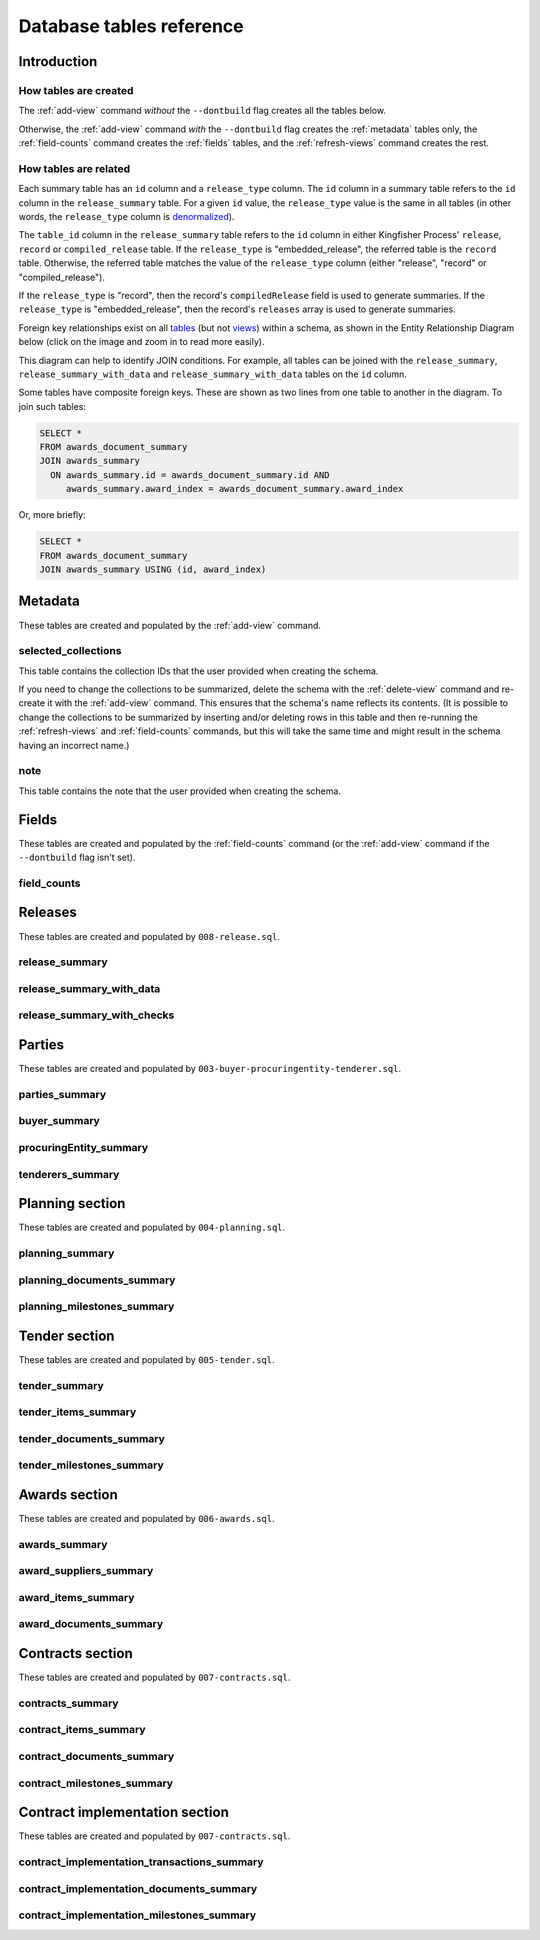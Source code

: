 Database tables reference
=========================

Introduction
------------

How tables are created
~~~~~~~~~~~~~~~~~~~~~~

The :ref:`add-view` command *without* the ``--dontbuild`` flag creates all the tables below.

Otherwise, the :ref:`add-view` command *with* the ``--dontbuild`` flag creates the :ref:`metadata` tables only, the :ref:`field-counts` command creates the :ref:`fields` tables, and the :ref:`refresh-views` command creates the rest.

How tables are related
~~~~~~~~~~~~~~~~~~~~~~

Each summary table has an ``id`` column and a ``release_type`` column. The ``id`` column in a summary table refers to the ``id`` column in the ``release_summary`` table. For a given ``id`` value, the ``release_type`` value is the same in all tables (in other words, the ``release_type`` column is `denormalized <https://en.wikipedia.org/wiki/Denormalization>`__).

The ``table_id`` column in the ``release_summary`` table refers to the ``id`` column in either Kingfisher Process' ``release``, ``record`` or ``compiled_release`` table. If the ``release_type`` is "embedded_release", the referred table is the ``record`` table. Otherwise, the referred table matches the value of the ``release_type`` column (either "release", "record" or "compiled_release").

If the ``release_type`` is "record", then the record's ``compiledRelease`` field is used to generate summaries. If the ``release_type`` is "embedded_release", then the record's ``releases`` array is used to generate summaries.

Foreign key relationships exist on all `tables <https://www.postgresql.org/docs/current/sql-createtable.html>`__ (but not `views <https://www.postgresql.org/docs/current/sql-createview.html>`__) within a schema, as shown in the Entity Relationship Diagram below (click on the image and zoom in to read more easily).

.. image:: _static/erd.png
   :target: _static/erd.png

This diagram can help to identify JOIN conditions. For example, all tables can be joined with the ``release_summary``, ``release_summary_with_data`` and ``release_summary_with_data`` tables on the ``id`` column.

Some tables have composite foreign keys. These are shown as two lines from one table to another in the diagram. To join such tables:

.. code-block:: sql

   SELECT *
   FROM awards_document_summary
   JOIN awards_summary
     ON awards_summary.id = awards_document_summary.id AND
        awards_summary.award_index = awards_document_summary.award_index 

Or, more briefly:

.. code-block:: bash

   SELECT *
   FROM awards_document_summary
   JOIN awards_summary USING (id, award_index)

.. _metadata:

Metadata
--------

These tables are created and populated by the :ref:`add-view` command.

selected_collections
~~~~~~~~~~~~~~~~~~~~

This table contains the collection IDs that the user provided when creating the schema.

If you need to change the collections to be summarized, delete the schema with the :ref:`delete-view` command and re-create it with the :ref:`add-view` command. This ensures that the schema's name reflects its contents. (It is possible to change the collections to be summarized by inserting and/or deleting rows in this table and then re-running the :ref:`refresh-views` and :ref:`field-counts` commands, but this will take the same time and might result in the schema having an incorrect name.)

.. csv-table::
   :header-rows: 1
   :widths: 10, 10, 40
   :file: definitions/selected_collections.csv

note
~~~~

This table contains the note that the user provided when creating the schema.

.. csv-table::
   :header-rows: 1
   :widths: 10, 10, 40
   :file: definitions/note.csv

.. _fields:

Fields
------

These tables are created and populated by the :ref:`field-counts` command (or the :ref:`add-view` command if the ``--dontbuild`` flag isn't set).

.. _field-counts-table:

field_counts
~~~~~~~~~~~~

.. csv-table::
   :header-rows: 1
   :widths: 10, 10, 40
   :file: definitions/field_counts.csv

.. _db-releases:

Releases
--------

These tables are created and populated by ``008-release.sql``.

release_summary
~~~~~~~~~~~~~~~

.. csv-table::
   :header-rows: 1
   :widths: 10, 10, 40
   :file: definitions/release_summary.csv

release_summary_with_data
~~~~~~~~~~~~~~~~~~~~~~~~~

.. csv-table::
   :header-rows: 1
   :widths: 10, 10, 40
   :file: definitions/release_summary_with_data.csv

release_summary_with_checks
~~~~~~~~~~~~~~~~~~~~~~~~~~~

.. csv-table::
   :header-rows: 1
   :widths: 10, 10, 40
   :file: definitions/release_summary_with_checks.csv

.. _db-parties:

Parties
-------

These tables are created and populated by ``003-buyer-procuringentity-tenderer.sql``.

parties_summary
~~~~~~~~~~~~~~~

.. csv-table::
   :header-rows: 1
   :widths: 10, 10, 40
   :file: definitions/parties_summary.csv

buyer_summary
~~~~~~~~~~~~~

.. csv-table::
   :header-rows: 1
   :widths: 10, 10, 40
   :file: definitions/buyer_summary.csv

procuringEntity_summary
~~~~~~~~~~~~~~~~~~~~~~~

.. csv-table::
   :header-rows: 1
   :widths: 10, 10, 40
   :file: definitions/procuringEntity_summary.csv

tenderers_summary
~~~~~~~~~~~~~~~~~

.. csv-table::
   :header-rows: 1
   :widths: 10, 10, 40
   :file: definitions/tenderers_summary.csv

.. _db-planning:

Planning section
----------------

These tables are created and populated by ``004-planning.sql``.

planning_summary
~~~~~~~~~~~~~~~~

.. csv-table::
   :header-rows: 1
   :widths: 10, 10, 40
   :file: definitions/planning_summary.csv

planning_documents_summary
~~~~~~~~~~~~~~~~~~~~~~~~~~

.. csv-table::
   :header-rows: 1
   :widths: 10, 10, 40
   :file: definitions/planning_documents_summary.csv

planning_milestones_summary
~~~~~~~~~~~~~~~~~~~~~~~~~~~

.. csv-table::
   :header-rows: 1
   :widths: 10, 10, 40
   :file: definitions/planning_milestones_summary.csv

.. _db-tender:

Tender section
--------------

These tables are created and populated by ``005-tender.sql``.

tender_summary
~~~~~~~~~~~~~~

.. csv-table::
   :header-rows: 1
   :widths: 10, 10, 40
   :file: definitions/tender_summary.csv

tender_items_summary
~~~~~~~~~~~~~~~~~~~~

.. csv-table::
   :header-rows: 1
   :widths: 10, 10, 40
   :file: definitions/tender_items_summary.csv

tender_documents_summary
~~~~~~~~~~~~~~~~~~~~~~~~

.. csv-table::
   :header-rows: 1
   :widths: 10, 10, 40
   :file: definitions/tender_documents_summary.csv

tender_milestones_summary
~~~~~~~~~~~~~~~~~~~~~~~~~

.. csv-table::
   :header-rows: 1
   :widths: 10, 10, 40
   :file: definitions/tender_milestones_summary.csv

.. _db-awards:

Awards section
--------------

These tables are created and populated by ``006-awards.sql``.

awards_summary
~~~~~~~~~~~~~~

.. csv-table::
   :header-rows: 1
   :widths: 10, 10, 40
   :file: definitions/awards_summary.csv

award_suppliers_summary
~~~~~~~~~~~~~~~~~~~~~~~

.. csv-table::
   :header-rows: 1
   :widths: 10, 10, 40
   :file: definitions/award_suppliers_summary.csv

award_items_summary
~~~~~~~~~~~~~~~~~~~

.. csv-table::
   :header-rows: 1
   :widths: 10, 10, 40
   :file: definitions/award_items_summary.csv

award_documents_summary
~~~~~~~~~~~~~~~~~~~~~~~

.. csv-table::
   :header-rows: 1
   :widths: 10, 10, 40
   :file: definitions/award_documents_summary.csv

.. _db-contracts:

Contracts section
-----------------

These tables are created and populated by ``007-contracts.sql``.

contracts_summary
~~~~~~~~~~~~~~~~~

.. csv-table::
   :header-rows: 1
   :widths: 10, 10, 40
   :file: definitions/contracts_summary.csv

contract_items_summary
~~~~~~~~~~~~~~~~~~~~~~

.. csv-table::
   :header-rows: 1
   :widths: 10, 10, 40
   :file: definitions/contract_items_summary.csv

contract_documents_summary
~~~~~~~~~~~~~~~~~~~~~~~~~~

.. csv-table::
   :header-rows: 1
   :widths: 10, 10, 40
   :file: definitions/contract_documents_summary.csv

contract_milestones_summary
~~~~~~~~~~~~~~~~~~~~~~~~~~~

.. csv-table::
   :header-rows: 1
   :widths: 10, 10, 40
   :file: definitions/contract_milestones_summary.csv

.. _db-contract-implementation:

Contract implementation section
-------------------------------

These tables are created and populated by ``007-contracts.sql``.

contract_implementation_transactions_summary
~~~~~~~~~~~~~~~~~~~~~~~~~~~~~~~~~~~~~~~~~~~~

.. csv-table::
   :header-rows: 1
   :widths: 10, 10, 40
   :file: definitions/contract_implementation_transactions_summary.csv

contract_implementation_documents_summary
~~~~~~~~~~~~~~~~~~~~~~~~~~~~~~~~~~~~~~~~~

.. csv-table::
   :header-rows: 1
   :widths: 10, 10, 40
   :file: definitions/contract_implementation_documents_summary.csv

contract_implementation_milestones_summary
~~~~~~~~~~~~~~~~~~~~~~~~~~~~~~~~~~~~~~~~~~

.. csv-table::
   :header-rows: 1
   :widths: 10, 10, 40
   :file: definitions/contract_implementation_milestones_summary.csv
